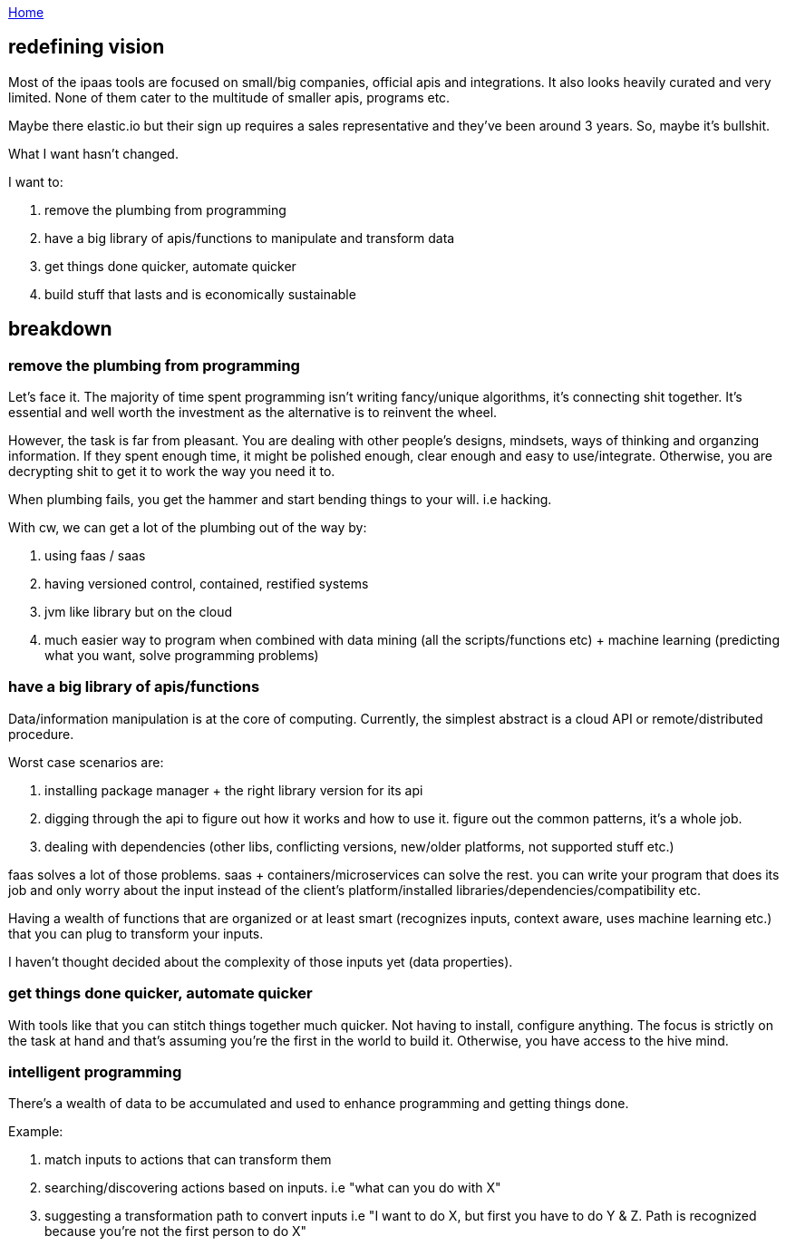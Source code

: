 :uri-asciidoctor: http://asciidoctor.org
:icons: font
:source-highlighter: pygments
:nofooter:

++++
<script>
  (function(i,s,o,g,r,a,m){i['GoogleAnalyticsObject']=r;i[r]=i[r]||function(){
  (i[r].q=i[r].q||[]).push(arguments)},i[r].l=1*new Date();a=s.createElement(o),
  m=s.getElementsByTagName(o)[0];a.async=1;a.src=g;m.parentNode.insertBefore(a,m)
  })(window,document,'script','https://www.google-analytics.com/analytics.js','ga');
  ga('create', 'UA-90513711-1', 'auto');
  ga('send', 'pageview');
</script>
++++

link:index[Home]

== redefining vision



Most of the ipaas tools are focused on small/big companies, official apis and integrations. It also looks heavily curated and very limited.
 None of them cater to the multitude of smaller apis, programs etc.
 
Maybe there elastic.io but their sign up requires a sales representative and they've been around 3 years. So, maybe it's bullshit. 


What I want hasn't changed. 

I want to:

. remove the plumbing from programming
. have a big library of apis/functions to manipulate and transform data
. get things done quicker, automate quicker
. build stuff that lasts and is economically sustainable


== breakdown

=== remove the plumbing from programming

Let's face it. The majority of time spent  programming isn't writing fancy/unique algorithms, it's connecting shit together. It's essential and well worth the investment as the alternative is to reinvent the wheel. 

However, the task is far from pleasant. You are dealing with other people's designs, mindsets, ways of thinking and organzing information. If they spent enough time, it might be polished enough, clear enough and easy to use/integrate. Otherwise, you are decrypting shit to get it to work the way you need it to. 


When plumbing fails, you get the hammer and start bending things to your will. i.e hacking.


With cw, we can get a lot of the plumbing out of the way by:

. using faas / saas
. having versioned control, contained, restified systems
. jvm like library but on the cloud 
. much easier way to program when combined with data mining (all the scripts/functions etc) + machine learning (predicting what you want, solve programming problems)


=== have a big library of apis/functions 


Data/information manipulation is at the core of computing. Currently, the simplest abstract is a cloud API or remote/distributed procedure.

Worst case scenarios are:

. installing package manager + the right library version for its api
. digging through the api to figure out how it works and how to use it. figure out the common patterns, it's a whole job.
. dealing with dependencies (other libs, conflicting versions, new/older platforms, not supported stuff etc.) 


faas solves a lot of those problems. saas + containers/microservices can solve the rest.
you can write your program that does its job and only worry about the input instead of the client's platform/installed libraries/dependencies/compatibility etc.


Having a wealth of functions that are organized or at least smart (recognizes inputs, context aware, uses machine learning etc.) that you can plug to transform your inputs.

I haven't thought decided about the complexity of those inputs yet (data properties).

===  get things done quicker, automate quicker

With tools like that you can stitch things together much quicker. Not having to install, configure anything. The focus is strictly on the task at hand and that's assuming you're the first in the world to build it. Otherwise, you have access to the hive mind.


=== intelligent programming

There's a wealth of data to be accumulated and used to enhance programming and getting things done.
 
Example:

. match inputs to actions that can transform them
. searching/discovering actions based on inputs. i.e "what can you do with X"
. suggesting a transformation path to convert inputs i.e "I want to do X, but first you have to do Y & Z. Path is recognized because you're not the first person to do X"



